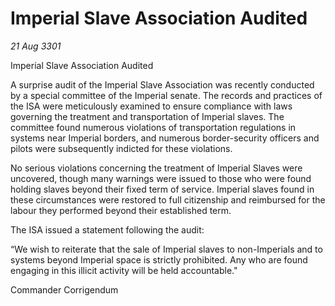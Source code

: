 * Imperial Slave Association Audited

/21 Aug 3301/

Imperial Slave Association Audited 
 
A surprise audit of the Imperial Slave Association was recently conducted by a special committee of the Imperial senate. The records and practices of the ISA were meticulously examined to ensure compliance with laws governing the treatment and transportation of Imperial slaves. The committee found numerous violations of transportation regulations in systems near Imperial borders, and numerous border-security officers and pilots were subsequently indicted for these violations. 

No serious violations concerning the treatment of Imperial Slaves were uncovered, though many warnings were issued to those who were found holding slaves beyond their fixed term of service. Imperial slaves found in these circumstances were restored to full citizenship and reimbursed for the labour they performed beyond their established term. 

The ISA issued a statement following the audit: 

“We wish to reiterate that the sale of Imperial slaves to non-Imperials and to systems beyond Imperial space is strictly prohibited. Any who are found engaging in this illicit activity will be held accountable." 

Commander Corrigendum